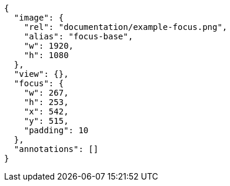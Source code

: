 [annotation,role="data-zoomable"]
----
{
  "image": {
    "rel": "documentation/example-focus.png",
    "alias": "focus-base",
    "w": 1920,
    "h": 1080
  },
  "view": {},
  "focus": {
    "w": 267,
    "h": 253,
    "x": 542,
    "y": 515,
    "padding": 10
  },
  "annotations": []
}
----
